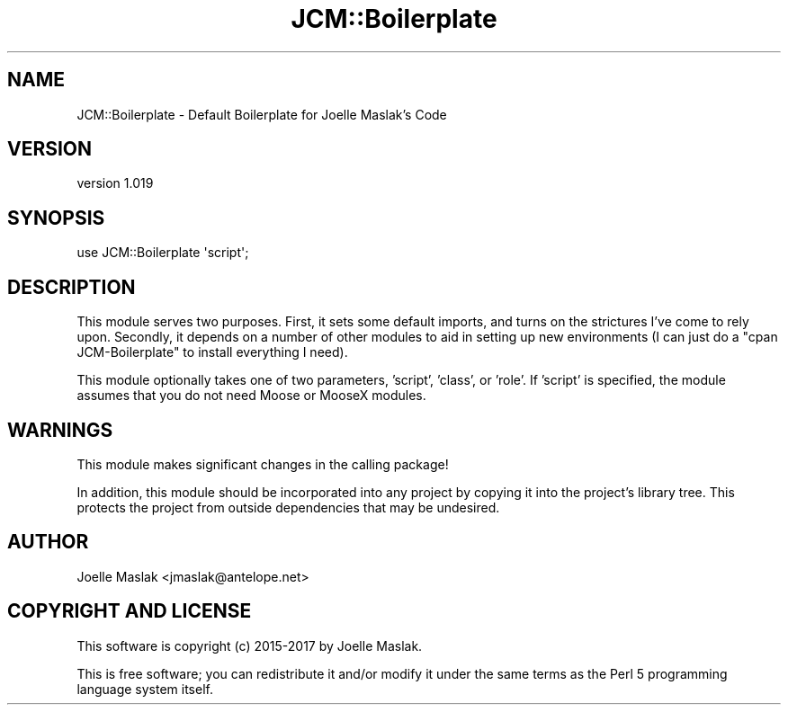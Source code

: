 .\" Automatically generated by Pod::Man 4.09 (Pod::Simple 3.35)
.\"
.\" Standard preamble:
.\" ========================================================================
.de Sp \" Vertical space (when we can't use .PP)
.if t .sp .5v
.if n .sp
..
.de Vb \" Begin verbatim text
.ft CW
.nf
.ne \\$1
..
.de Ve \" End verbatim text
.ft R
.fi
..
.\" Set up some character translations and predefined strings.  \*(-- will
.\" give an unbreakable dash, \*(PI will give pi, \*(L" will give a left
.\" double quote, and \*(R" will give a right double quote.  \*(C+ will
.\" give a nicer C++.  Capital omega is used to do unbreakable dashes and
.\" therefore won't be available.  \*(C` and \*(C' expand to `' in nroff,
.\" nothing in troff, for use with C<>.
.tr \(*W-
.ds C+ C\v'-.1v'\h'-1p'\s-2+\h'-1p'+\s0\v'.1v'\h'-1p'
.ie n \{\
.    ds -- \(*W-
.    ds PI pi
.    if (\n(.H=4u)&(1m=24u) .ds -- \(*W\h'-12u'\(*W\h'-12u'-\" diablo 10 pitch
.    if (\n(.H=4u)&(1m=20u) .ds -- \(*W\h'-12u'\(*W\h'-8u'-\"  diablo 12 pitch
.    ds L" ""
.    ds R" ""
.    ds C` ""
.    ds C' ""
'br\}
.el\{\
.    ds -- \|\(em\|
.    ds PI \(*p
.    ds L" ``
.    ds R" ''
.    ds C`
.    ds C'
'br\}
.\"
.\" Escape single quotes in literal strings from groff's Unicode transform.
.ie \n(.g .ds Aq \(aq
.el       .ds Aq '
.\"
.\" If the F register is >0, we'll generate index entries on stderr for
.\" titles (.TH), headers (.SH), subsections (.SS), items (.Ip), and index
.\" entries marked with X<> in POD.  Of course, you'll have to process the
.\" output yourself in some meaningful fashion.
.\"
.\" Avoid warning from groff about undefined register 'F'.
.de IX
..
.if !\nF .nr F 0
.if \nF>0 \{\
.    de IX
.    tm Index:\\$1\t\\n%\t"\\$2"
..
.    if !\nF==2 \{\
.        nr % 0
.        nr F 2
.    \}
.\}
.\" ========================================================================
.\"
.IX Title "JCM::Boilerplate 3"
.TH JCM::Boilerplate 3 "2018-05-27" "perl v5.26.2" "User Contributed Perl Documentation"
.\" For nroff, turn off justification.  Always turn off hyphenation; it makes
.\" way too many mistakes in technical documents.
.if n .ad l
.nh
.SH "NAME"
JCM::Boilerplate \- Default Boilerplate for Joelle Maslak's Code
.SH "VERSION"
.IX Header "VERSION"
version 1.019
.SH "SYNOPSIS"
.IX Header "SYNOPSIS"
.Vb 1
\&  use JCM::Boilerplate \*(Aqscript\*(Aq;
.Ve
.SH "DESCRIPTION"
.IX Header "DESCRIPTION"
This module serves two purposes.  First, it sets some default imports,
and turns on the strictures I've come to rely upon.  Secondly, it depends
on a number of other modules to aid in setting up new environments (I can
just do a \*(L"cpan JCM-Boilerplate\*(R" to install everything I need).
.PP
This module optionally takes one of two parameters, 'script', 'class',
or 'role'. If 'script' is specified, the module assumes that you do not
need Moose or MooseX modules.
.SH "WARNINGS"
.IX Header "WARNINGS"
This module makes significant changes in the calling package!
.PP
In addition, this module should be incorporated into any project by
copying it into the project's library tree. This protects the project from
outside dependencies that may be undesired.
.SH "AUTHOR"
.IX Header "AUTHOR"
Joelle Maslak <jmaslak@antelope.net>
.SH "COPYRIGHT AND LICENSE"
.IX Header "COPYRIGHT AND LICENSE"
This software is copyright (c) 2015\-2017 by Joelle Maslak.
.PP
This is free software; you can redistribute it and/or modify it under
the same terms as the Perl 5 programming language system itself.
